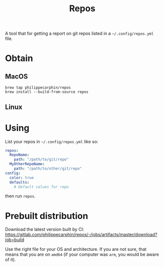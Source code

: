#+TITLE: Repos

A tool that for getting a report on git repos listed in a =~/.config/repos.yml= file.

* Obtain

** MacOS

#+begin_src shell
brew tap philippecarphin/repos
brew install --build-from-source repos
#+end_src

** Linux

* Using

List your repos in =~/.config/repos.yml= like so:
#+begin_src yaml
repos:
  RepoName:
    path: "/path/to/git/repo"
  MyOtherRepoName:
    path: "/path/to/other/git/repo"
config:
  color: true
  defaults:
    # Default values for repo
#+end_src

then run =repos=.


* Prebuilt distribution

Download the latest version built by CI:
[[https://gitlab.com/philippecarphin/repos/-/jobs/artifacts/master/download?job=build]]

Use the right file for your OS and architecture.  If you are not sure, that
means that you are on =amd64= (if your computer was =arm=, you would be aware of
it).

